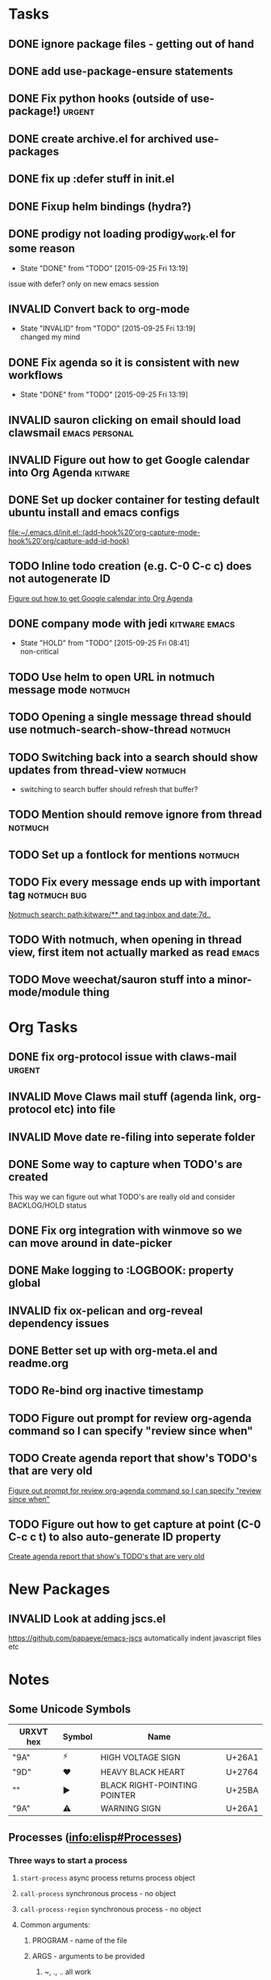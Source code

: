 #+CATEGORY: emacs

* Tasks

** DONE ignore package files - getting out of hand 
CLOSED: [2015-07-22 Wed 20:19]
** DONE add use-package-ensure statements
CLOSED: [2015-07-22 Wed 20:19]
** DONE Fix python hooks (outside of use-package!)                   :urgent:
CLOSED: [2015-07-22 Wed 20:38]
** DONE create archive.el for archived use-packages
CLOSED: [2015-07-22 Wed 20:52]

** DONE fix up :defer stuff in init.el
CLOSED: [2015-07-22 Wed 22:04]
** DONE Fixup helm bindings (hydra?)
CLOSED: [2015-09-22 Tue 19:01]
** DONE prodigy not loading prodigy_work.el for some reason
CLOSED: [2015-09-25 Fri 13:19]
- State "DONE"       from "TODO"       [2015-09-25 Fri 13:19]
issue with defer?
only on new emacs session

** INVALID Convert back to org-mode
CLOSED: [2015-09-25 Fri 13:19]
- State "INVALID"    from "TODO"       [2015-09-25 Fri 13:19] \\
  changed my mind


** DONE Fix agenda so it is consistent with new workflows
CLOSED: [2015-09-25 Fri 13:19]
- State "DONE"       from "TODO"       [2015-09-25 Fri 13:19]



** INVALID sauron clicking on email should load clawsmail   :emacs:personal:
CLOSED: [2016-02-15 Mon 09:37]
:LOGBOOK:
- State "INVALID"    from "HOLD"       [2016-02-15 Mon 09:37] \\
  No longer using clawsmail
:END:
** INVALID Figure out how to get Google calendar into Org Agenda   :kitware:
CLOSED: [2016-06-30 Thu 08:36]
:LOGBOOK:
- State "INVALID"    from "TODO"       [2016-06-30 Thu 08:36]
:END:

** DONE Set up docker container for testing default ubuntu install and emacs configs
CLOSED: [2015-10-21 Wed 04:51]
:PROPERTIES:
:CREATED: [2015-10-20 Tue]
:ID:       13e53250-4f9a-4f8c-b9dc-99dc68885985
:END:
:LOGBOOK:
- State "DONE"       from "TODO"       [2015-10-21 Wed 04:51]
:END:

  [[file:~/.emacs.d/init.el::(add-hook%20'org-capture-mode-hook%20'org/capture-add-id-hook)]]


  



** TODO Inline todo creation (e.g. C-0 C-c c) does not autogenerate ID
:PROPERTIES:
:CREATED: [2016-02-15 Mon]
:END:

  [[file:~/.emacs.d/emacs.org::*Figure%20out%20how%20to%20get%20Google%20calendar%20into%20Org%20Agenda][Figure out how to get Google calendar into Org Agenda]]

** DONE company mode with jedi                               :kitware:emacs:
CLOSED: [2016-06-30 Thu 08:49]
:LOGBOOK:
- State "DONE"       from "HOLD"       [2016-06-30 Thu 08:49]
:END:
- State "HOLD"       from "TODO"       [2015-09-25 Fri 08:41] \\
  non-critical




** TODO  Use helm to open URL in notmuch message mode              :notmuch:
:PROPERTIES:
:CREATED: [2016-07-25 Mon]
:ID:       d3ad431a-edc5-4b03-a774-dc35ff25762e
:END:

** TODO Opening a single message thread should use notmuch-search-show-thread :notmuch:
:PROPERTIES:
:CREATED: [2016-07-26 Tue]
:END:

** TODO Switching back into a search should show updates from thread-view :notmuch:
:PROPERTIES:
:CREATED: [2016-07-26 Tue]
:END:
+ switching to search buffer should refresh that buffer?

** TODO Mention should remove ignore from thread                   :notmuch:
:PROPERTIES:
:CREATED: [2016-07-26 Tue]
:END:





** TODO  Set up a fontlock for mentions                            :notmuch:
:PROPERTIES:
:CREATED: [2016-07-26 Tue]
:ID:       b7e7f205-f3e2-4eec-a788-dbb36b0545f3
:END:
** TODO Fix every message ends up with important tag           :notmuch:bug:
:PROPERTIES:
:CREATED: [2016-07-26 Tue]
:ID:       8139985d-6ba5-446c-8451-b07650167a28
:END:

  [[notmuch-search:path:kitware/**%2520and%2520tag:inbox%2520and%2520date:7d..][Notmuch search: path:kitware/** and tag:inbox and date:7d..]]
** TODO  With notmuch, when opening in thread view,  first item not actually marked as read :emacs:
:PROPERTIES:
:CREATED: [2016-09-08 Thu]
:ID:       08ef4d4c-f8b8-4edc-a556-ffa22e37a0e8
:END:
** TODO  Move weechat/sauron stuff into a minor-mode/module thing
:PROPERTIES:
:CREATED: [2016-09-09 Fri]
:END:




* Org Tasks
** DONE fix org-protocol issue with claws-mail                      :urgent:
CLOSED: [2015-07-27 Mon 20:00]
** INVALID Move Claws mail stuff (agenda link, org-protocol etc) into file
CLOSED: [2016-02-15 Mon 14:16]
:LOGBOOK:
- State "INVALID"    from "TODO"       [2016-02-15 Mon 14:16] \\
  No longer using claws
:END:
** INVALID Move date re-filing into seperate folder
CLOSED: [2016-02-15 Mon 14:16]
:LOGBOOK:
- State "INVALID"    from "TODO"       [2016-02-15 Mon 14:16] \\
  No longer doing date refiling
:END:

** DONE Some way to capture when TODO's are created
CLOSED: [2016-02-15 Mon 14:16]
:LOGBOOK:
- State "DONE"       from "TODO"       [2016-02-15 Mon 14:16]
:END:
This way we can figure out what TODO's are really old and consider BACKLOG/HOLD status
** DONE Fix org integration with winmove so we can move around in date-picker
CLOSED: [2015-10-20 Tue 10:07]
:LOGBOOK:
- Note taken on [2015-10-20 Tue 10:07] \\
  Removed windmove
- State "DONE"       from "TODO"       [2015-10-20 Tue 10:07]
:END:

** DONE Make logging to :LOGBOOK: property global
CLOSED: [2015-10-20 Tue 10:08]
:LOGBOOK:
- State "DONE"       from "TODO"       [2015-10-20 Tue 10:08]
:END:
** INVALID fix ox-pelican and org-reveal dependency issues
CLOSED: [2016-02-15 Mon 14:17]
:LOGBOOK:
- State "INVALID"    from "TODO"       [2016-02-15 Mon 14:17] \\
  Not blogging anymore
:END:
** DONE Better set up with org-meta.el and readme.org
CLOSED: [2016-07-11 Mon 09:42]
:LOGBOOK:
- State "DONE"       from "TODO"       [2016-07-11 Mon 09:42]
:END:
** TODO Re-bind org inactive timestamp 
:PROPERTIES:
:CREATED: [2016-07-11 Mon]
:END:


** TODO Figure out prompt for review org-agenda command so I can specify "review since when" 
:PROPERTIES:
:CREATED: [2016-07-11 Mon]
:END:


** TODO Create agenda report that show's TODO's that are very old 
:PROPERTIES:
:CREATED: [2015-10-20 Tue]
:END:

  [[file:~/.emacs.d/emacs.org::*Figure%20out%20prompt%20for%20review%20org-agenda%20command%20so%20I%20can%20specify%20"review%20since%20when"][Figure out prompt for review org-agenda command so I can specify "review since when"]]

** TODO Figure out how to get capture at point (C-0 C-c c t) to also auto-generate ID property 
:PROPERTIES:
:CREATED: [2015-10-20 Tue]
:END:

  [[file:~/.emacs.d/emacs.org::*Create%20agenda%20report%20that%20show's%20TODO's%20that%20are%20very%20old][Create agenda report that show's TODO's that are very old]]



* New Packages
** INVALID Look at adding jscs.el
CLOSED: [2016-07-11 Mon 09:44]
:LOGBOOK:
- State "INVALID"    from "TODO"       [2016-07-11 Mon 09:44] \\
  Moving to eslint anyhow
:END:
https://github.com/papaeye/emacs-jscs
automatically indent javascript files etc


* Notes
** Some Unicode Symbols
| URXVT hex      | Symbol | Name                         |        |
|----------------+--------+------------------------------+--------|
| "\xE2\x9A\xA1" | ⚡      | HIGH VOLTAGE SIGN            | U+26A1 |
| "\xE2\x9D\xA4" | ❤      | HEAVY BLACK HEART            | U+2764 |
| "\xE2\x96\xBA" | ►      | BLACK RIGHT-POINTING POINTER | U+25BA |
| "\xE2\x9A\xA0" | ⚠      | WARNING SIGN                 | U+26A1 |

** Processes ([[info:elisp#Processes][info:elisp#Processes]])
*** Three ways to start a process
**** =start-process= async process returns process object
**** =call-process= synchronous process - no object
**** =call-process-region= synchronous process - no object
**** Common arguments:
***** PROGRAM - name of the file
***** ARGS - arguments to be provided
****** ~, ., .. all work
****** $HOME etc does not work
***** BUFFER-OR-NAME - location for standard output to go
****** nil to discard output
**** Shell constructs do not work - not using a shell
**** Use =shell-quote-argument= e.g.:
#+BEGIN_SRC elisp
(concat "diff -c "
	(shell-quote-argument oldfile)
	" "
	(shell-quote-argument newfile))
#+END_SRC
**** 
** Archive                                                         :ARCHIVE:
*** GUD project                                                   :project:
:PROPERTIES:
:ARCHIVE_TIME: 2016-02-15 Mon 14:18
:END:
**** Still need to find a way to clear breakpoints on quit

